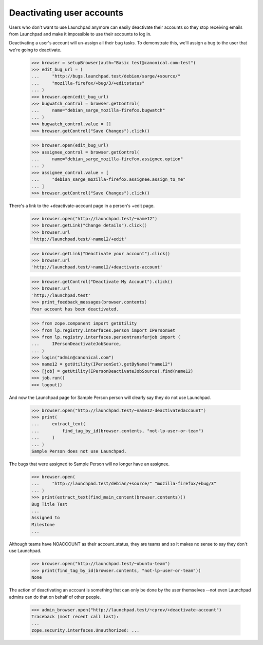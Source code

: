 Deactivating user accounts
==========================

Users who don't want to use Launchpad anymore can easily deactivate their
accounts so they stop receiving emails from Launchpad and make it impossible
to use their accounts to log in.

Deactivating a user's account will un-assign all their bug tasks. To
demonstrate this, we'll assign a bug to the user that we're going to
deactivate.

    >>> browser = setupBrowser(auth="Basic test@canonical.com:test")
    >>> edit_bug_url = (
    ...     "http://bugs.launchpad.test/debian/sarge/+source/"
    ...     "mozilla-firefox/+bug/3/+editstatus"
    ... )
    >>> browser.open(edit_bug_url)
    >>> bugwatch_control = browser.getControl(
    ...     name="debian_sarge_mozilla-firefox.bugwatch"
    ... )
    >>> bugwatch_control.value = []
    >>> browser.getControl("Save Changes").click()

    >>> browser.open(edit_bug_url)
    >>> assignee_control = browser.getControl(
    ...     name="debian_sarge_mozilla-firefox.assignee.option"
    ... )
    >>> assignee_control.value = [
    ...     "debian_sarge_mozilla-firefox.assignee.assign_to_me"
    ... ]
    >>> browser.getControl("Save Changes").click()

There's a link to the +deactivate-account page in a person's +edit page.

    >>> browser.open("http://launchpad.test/~name12")
    >>> browser.getLink("Change details").click()
    >>> browser.url
    'http://launchpad.test/~name12/+edit'

    >>> browser.getLink("Deactivate your account").click()
    >>> browser.url
    'http://launchpad.test/~name12/+deactivate-account'

    >>> browser.getControl("Deactivate My Account").click()
    >>> browser.url
    'http://launchpad.test'
    >>> print_feedback_messages(browser.contents)
    Your account has been deactivated.

    >>> from zope.component import getUtility
    >>> from lp.registry.interfaces.person import IPersonSet
    >>> from lp.registry.interfaces.persontransferjob import (
    ...     IPersonDeactivateJobSource,
    ... )
    >>> login("admin@canonical.com")
    >>> name12 = getUtility(IPersonSet).getByName("name12")
    >>> [job] = getUtility(IPersonDeactivateJobSource).find(name12)
    >>> job.run()
    >>> logout()

And now the Launchpad page for Sample Person person will clearly say they
do not use Launchpad.

    >>> browser.open("http://launchpad.test/~name12-deactivatedaccount")
    >>> print(
    ...     extract_text(
    ...         find_tag_by_id(browser.contents, "not-lp-user-or-team")
    ...     )
    ... )
    Sample Person does not use Launchpad.

The bugs that were assigned to Sample Person will no longer have an
assignee.

    >>> browser.open(
    ...     "http://launchpad.test/debian/+source/" "mozilla-firefox/+bug/3"
    ... )
    >>> print(extract_text(find_main_content(browser.contents)))
    Bug Title Test
    ...
    Assigned to
    Milestone
    ...

Although teams have NOACCOUNT as their account_status, they are teams and so
it makes no sense to say they don't use Launchpad.

    >>> browser.open("http://launchpad.test/~ubuntu-team")
    >>> print(find_tag_by_id(browser.contents, "not-lp-user-or-team"))
    None

The action of deactivating an account is something that can only be done by
the user themselves --not even Launchpad admins can do that on behalf of other
people.

    >>> admin_browser.open("http://launchpad.test/~cprov/+deactivate-account")
    Traceback (most recent call last):
    ...
    zope.security.interfaces.Unauthorized: ...


